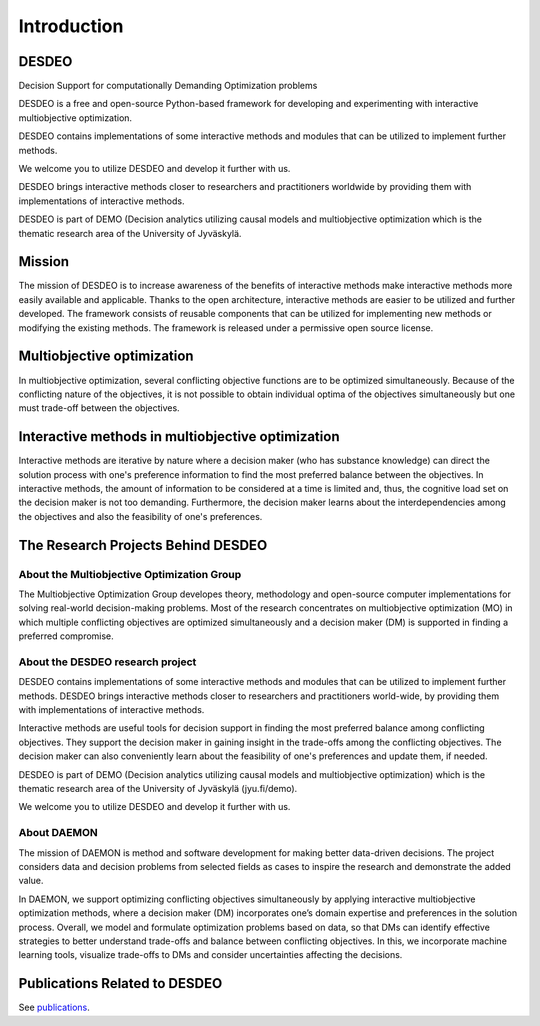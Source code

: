 Introduction
============

DESDEO
------

Decision Support for computationally Demanding Optimization problems

DESDEO is a free and open-source Python-based framework for developing and experimenting with interactive multiobjective optimization.

DESDEO contains implementations of some interactive methods and modules that can be utilized to implement further methods.

We welcome you to utilize DESDEO and develop it further with us.

DESDEO brings interactive methods closer to researchers and practitioners worldwide by providing them with implementations of interactive methods.

DESDEO is part of DEMO (Decision analytics utilizing causal models and multiobjective optimization which is the thematic research area of the University of Jyväskylä.


Mission
--------

The mission of DESDEO is to increase awareness of the benefits of interactive methods make interactive methods more easily available and applicable. Thanks to the open architecture, interactive methods are easier to be utilized and further developed. The framework consists of reusable components that can be utilized for implementing new methods or modifying the existing methods. The framework is released under a permissive open source license.

Multiobjective optimization
----------------------------

In multiobjective optimization, several conflicting objective functions are to be optimized simultaneously. Because of the conflicting nature of the objectives, it is not possible to obtain individual optima of the objectives simultaneously but one must trade-off between the objectives.

Interactive methods in multiobjective optimization
---------------------------------------------------

Interactive methods are iterative by nature where a decision maker (who has substance knowledge) can direct the solution process with one\'s preference information to find the most preferred balance between the objectives. In interactive methods, the amount of information to be considered at a time is limited and, thus, the cognitive load set on the decision maker is not too demanding. Furthermore, the decision maker learns about the interdependencies among the objectives and also the feasibility of one's preferences.

The Research Projects Behind DESDEO
-----------------------------------
 
About the Multiobjective Optimization Group
^^^^^^^^^^^^^^^^^^^^^^^^^^^^^^^^^^^^^^^^^^^

The Multiobjective Optimization Group developes theory, methodology and
open-source computer implementations for solving real-world decision-making
problems. Most of the research concentrates on multiobjective optimization
(MO) in which multiple conflicting objectives are optimized simultaneously
and a decision maker (DM) is supported in finding a preferred compromise.

About the DESDEO research project
^^^^^^^^^^^^^^^^^^^^^^^^^^^^^^^^^

DESDEO contains implementations of some interactive methods and modules that
can be utilized to implement further methods. DESDEO brings interactive
methods closer to researchers and practitioners world-wide, by providing them
with implementations of interactive methods.

Interactive methods are useful tools for decision support in finding the most
preferred balance among conflicting objectives. They support the decision
maker in gaining insight in the trade-offs among the conflicting objectives.
The decision maker can also conveniently learn about the feasibility of one's
preferences and update them, if needed.

DESDEO is part of DEMO (Decision analytics utilizing causal models and
multiobjective optimization) which is the thematic research area of the
University of Jyväskylä (jyu.fi/demo).

We welcome you to utilize DESDEO and develop it further with us.

About DAEMON
^^^^^^^^^^^^

The mission of DAEMON is method and software development for making better
data-driven decisions. The project considers data and decision problems from
selected fields as cases to inspire the research and demonstrate the added
value.

In DAEMON, we support optimizing conflicting objectives simultaneously by
applying interactive multiobjective optimization methods, where a decision
maker (DM) incorporates one’s domain expertise and preferences in the
solution process. Overall, we model and formulate optimization problems based
on data, so that DMs can identify effective strategies to better understand
trade-offs and balance between conflicting objectives. In this, we
incorporate machine learning tools, visualize trade-offs to DMs and consider
uncertainties affecting the decisions.

Publications Related to DESDEO
------------------------------

See publications_.



.. _publications: https://desdeo.it.jyu.fi/publications/
